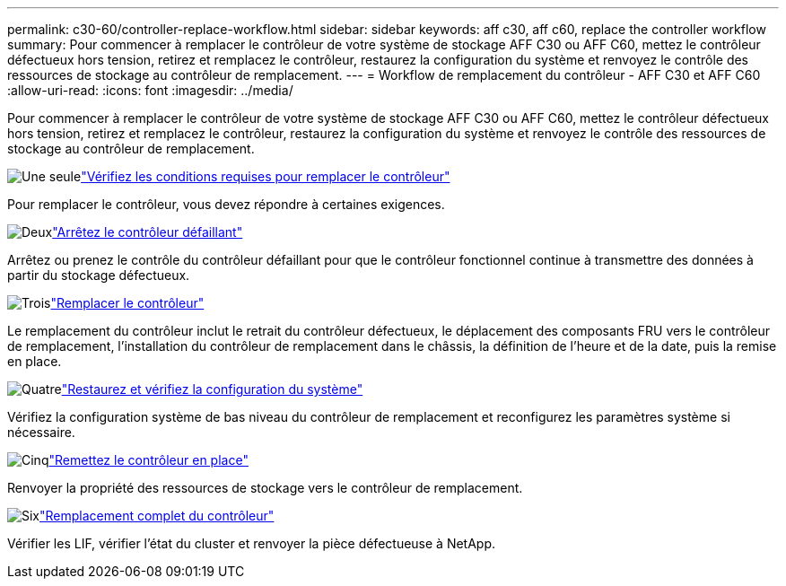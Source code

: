 ---
permalink: c30-60/controller-replace-workflow.html 
sidebar: sidebar 
keywords: aff c30, aff c60, replace the controller workflow 
summary: Pour commencer à remplacer le contrôleur de votre système de stockage AFF C30 ou AFF C60, mettez le contrôleur défectueux hors tension, retirez et remplacez le contrôleur, restaurez la configuration du système et renvoyez le contrôle des ressources de stockage au contrôleur de remplacement. 
---
= Workflow de remplacement du contrôleur - AFF C30 et AFF C60
:allow-uri-read: 
:icons: font
:imagesdir: ../media/


[role="lead"]
Pour commencer à remplacer le contrôleur de votre système de stockage AFF C30 ou AFF C60, mettez le contrôleur défectueux hors tension, retirez et remplacez le contrôleur, restaurez la configuration du système et renvoyez le contrôle des ressources de stockage au contrôleur de remplacement.

.image:https://raw.githubusercontent.com/NetAppDocs/common/main/media/number-1.png["Une seule"]link:controller-replace-requirements.html["Vérifiez les conditions requises pour remplacer le contrôleur"]
[role="quick-margin-para"]
Pour remplacer le contrôleur, vous devez répondre à certaines exigences.

.image:https://raw.githubusercontent.com/NetAppDocs/common/main/media/number-2.png["Deux"]link:controller-replace-shutdown.html["Arrêtez le contrôleur défaillant"]
[role="quick-margin-para"]
Arrêtez ou prenez le contrôle du contrôleur défaillant pour que le contrôleur fonctionnel continue à transmettre des données à partir du stockage défectueux.

.image:https://raw.githubusercontent.com/NetAppDocs/common/main/media/number-3.png["Trois"]link:controller-replace-move-hardware.html["Remplacer le contrôleur"]
[role="quick-margin-para"]
Le remplacement du contrôleur inclut le retrait du contrôleur défectueux, le déplacement des composants FRU vers le contrôleur de remplacement, l'installation du contrôleur de remplacement dans le châssis, la définition de l'heure et de la date, puis la remise en place.

.image:https://raw.githubusercontent.com/NetAppDocs/common/main/media/number-4.png["Quatre"]link:controller-replace-system-config-restore-and-verify.html["Restaurez et vérifiez la configuration du système"]
[role="quick-margin-para"]
Vérifiez la configuration système de bas niveau du contrôleur de remplacement et reconfigurez les paramètres système si nécessaire.

.image:https://raw.githubusercontent.com/NetAppDocs/common/main/media/number-5.png["Cinq"]link:controller-replace-recable-reassign-disks.html["Remettez le contrôleur en place"]
[role="quick-margin-para"]
Renvoyer la propriété des ressources de stockage vers le contrôleur de remplacement.

.image:https://raw.githubusercontent.com/NetAppDocs/common/main/media/number-6.png["Six"]link:controller-replace-restore-system-rma.html["Remplacement complet du contrôleur"]
[role="quick-margin-para"]
Vérifier les LIF, vérifier l'état du cluster et renvoyer la pièce défectueuse à NetApp.
